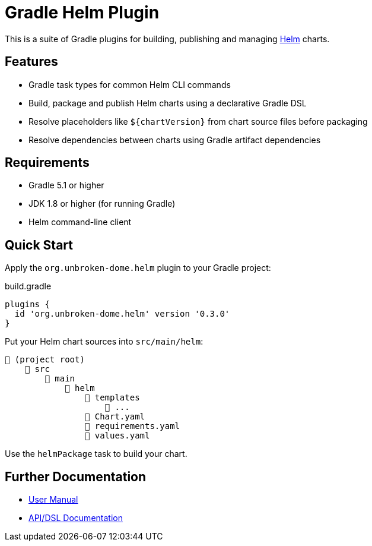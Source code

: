 ifdef::env-github[]
:tip-caption: :bulb:
:note-caption: :information_source:
:important-caption: :heavy_exclamation_mark:
:caution-caption: :fire:
:warning-caption: :warning:
endif::[]

= Gradle Helm Plugin

This is a suite of Gradle plugins for building, publishing and managing https://www.helm.sh/[Helm] charts.


== Features

* Gradle task types for common Helm CLI commands
* Build, package and publish Helm charts using a declarative Gradle DSL
* Resolve placeholders like `${chartVersion}` from chart source files before packaging
* Resolve dependencies between charts using Gradle artifact dependencies


== Requirements

* Gradle 5.1 or higher
* JDK 1.8 or higher (for running Gradle)
* Helm command-line client


== Quick Start

Apply the `org.unbroken-dome.helm` plugin to your Gradle project:

.build.gradle
[source,groovy]
----
plugins {
  id 'org.unbroken-dome.helm' version '0.3.0'
}
----


Put your Helm chart sources into `src/main/helm`:

----
📂 (project root)
    📂 src
        📂 main
            📂 helm
                📂 templates
                    📄 ...
                📄 Chart.yaml
                📄 requirements.yaml
                📄 values.yaml
----

Use the `helmPackage` task to build your chart.


== Further Documentation

* https://unbroken-dome.github.io/projects/gradle-helm-plugin/[User Manual]
* https://unbroken-dome.github.io/projects/gradle-helm-plugin/dokka/gradle-helm-plugin/[API/DSL Documentation]
